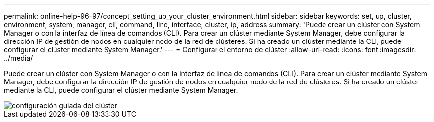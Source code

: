 ---
permalink: online-help-96-97/concept_setting_up_your_cluster_environment.html 
sidebar: sidebar 
keywords: set, up, cluster, environment, system, manager, cli, command, line, interface, cluster, ip, address 
summary: 'Puede crear un clúster con System Manager o con la interfaz de línea de comandos (CLI). Para crear un clúster mediante System Manager, debe configurar la dirección IP de gestión de nodos en cualquier nodo de la red de clústeres. Si ha creado un clúster mediante la CLI, puede configurar el clúster mediante System Manager.' 
---
= Configurar el entorno de clúster
:allow-uri-read: 
:icons: font
:imagesdir: ../media/


[role="lead"]
Puede crear un clúster con System Manager o con la interfaz de línea de comandos (CLI). Para crear un clúster mediante System Manager, debe configurar la dirección IP de gestión de nodos en cualquier nodo de la red de clústeres. Si ha creado un clúster mediante la CLI, puede configurar el clúster mediante System Manager.

image::../media/guided_cluster_setup.gif[configuración guiada del clúster]
